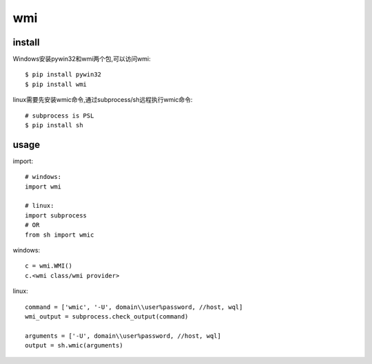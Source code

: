 .. _wmi:

wmi
===

install
-------

Windows安装pywin32和wmi两个包,可以访问wmi::

    $ pip install pywin32
    $ pip install wmi

linux需要先安装wmic命令,通过subprocess/sh远程执行wmic命令::

    # subprocess is PSL
    $ pip install sh

usage
-----

import::

    # windows:
    import wmi

    # linux:
    import subprocess
    # OR
    from sh import wmic

windows::

    c = wmi.WMI()
    c.<wmi class/wmi provider>

linux::

    command = ['wmic', '-U', domain\\user%password, //host, wql]
    wmi_output = subprocess.check_output(command)

    arguments = ['-U', domain\\user%password, //host, wql]
    output = sh.wmic(arguments)
